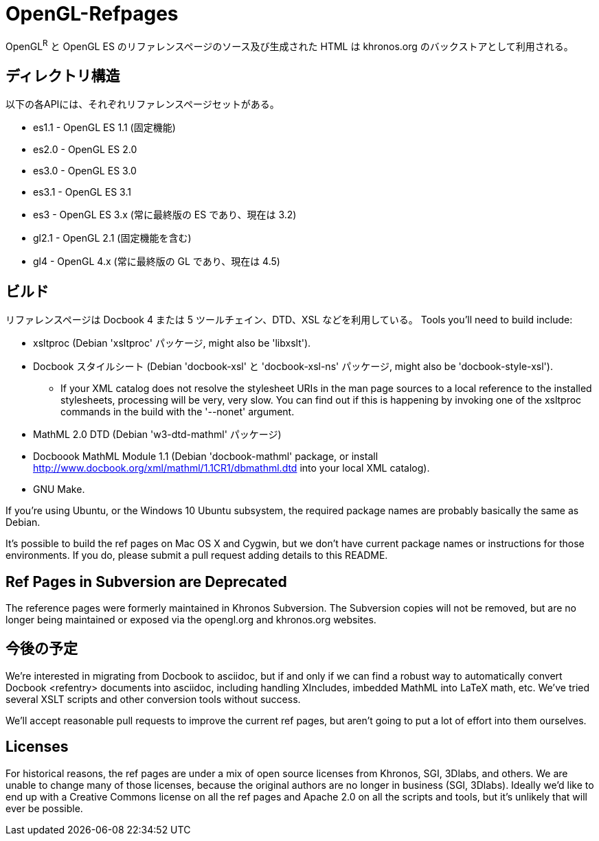 = OpenGL-Refpages

OpenGL^R^ と OpenGL ES のリファレンスページのソース及び生成された HTML は khronos.org のバックストアとして利用される。

== ディレクトリ構造

以下の各APIには、それぞれリファレンスページセットがある。

* +es1.1+ - OpenGL ES 1.1 (固定機能)
* +es2.0+ - OpenGL ES 2.0
* +es3.0+ - OpenGL ES 3.0
* +es3.1+ - OpenGL ES 3.1
* +es3+ - OpenGL ES 3.x (常に最終版の ES であり、現在は 3.2)
* +gl2.1+ - OpenGL 2.1 (固定機能を含む)
* +gl4+ - OpenGL 4.x (常に最終版の GL であり、現在は 4.5)

== ビルド

リファレンスページは Docbook 4 または 5 ツールチェイン、DTD、XSL などを利用している。
Tools you'll need to build include:

* xsltproc (Debian 'xsltproc' パッケージ, might also be 'libxslt').
* Docbook スタイルシート (Debian 'docbook-xsl' と 'docbook-xsl-ns' パッケージ,
  might also be 'docbook-style-xsl').
** If your XML catalog does not resolve the stylesheet URIs in the man
   page sources to a local reference to the installed stylesheets,
   processing will be very, very slow. You can find out if this is
   happening by invoking one of the xsltproc commands in the build with
   the '--nonet' argument.
* MathML 2.0 DTD (Debian 'w3-dtd-mathml' パッケージ)
* Docboook MathML Module 1.1 (Debian 'docbook-mathml' package, or
  install http://www.docbook.org/xml/mathml/1.1CR1/dbmathml.dtd into
  your local XML catalog).
* GNU Make.

If you're using Ubuntu, or the Windows 10 Ubuntu subsystem, the required
package names are probably basically the same as Debian.

It's possible to build the ref pages on Mac OS X and Cygwin, but we
don't have current package names or instructions for those environments.
If you do, please submit a pull request adding details to this README.

== Ref Pages in Subversion are Deprecated

The reference pages were formerly maintained in Khronos Subversion. The
Subversion copies will not be removed, but are no longer being
maintained or exposed via the opengl.org and khronos.org websites.

== 今後の予定

We're interested in migrating from Docbook to asciidoc, but if and only
if we can find a robust way to automatically convert Docbook <refentry>
documents into asciidoc, including handling XIncludes, imbedded MathML
into LaTeX math, etc. We've tried several XSLT scripts and other
conversion tools without success.

We'll accept reasonable pull requests to improve the current ref pages,
but aren't going to put a lot of effort into them ourselves.

== Licenses

For historical reasons, the ref pages are under a mix of open source
licenses from Khronos, SGI, 3Dlabs, and others. We are unable to change
many of those licenses, because the original authors are no longer in
business (SGI, 3Dlabs). Ideally we'd like to end up with a Creative
Commons license on all the ref pages and Apache 2.0 on all the scripts
and tools, but it's unlikely that will ever be possible.
